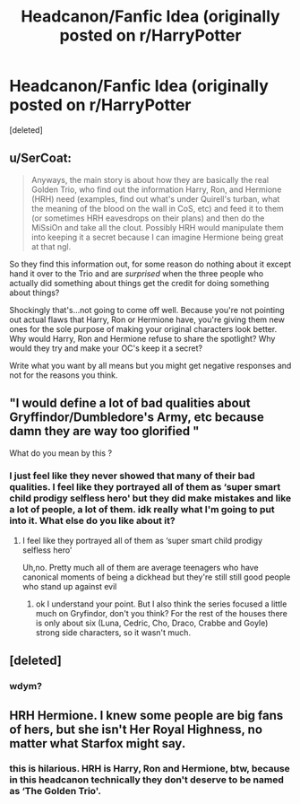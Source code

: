 #+TITLE: Headcanon/Fanfic Idea (originally posted on r/HarryPotter

* Headcanon/Fanfic Idea (originally posted on r/HarryPotter
:PROPERTIES:
:Score: 0
:DateUnix: 1600096070.0
:DateShort: 2020-Sep-14
:FlairText: Discussion
:END:
[deleted]


** u/SerCoat:
#+begin_quote
  Anyways, the main story is about how they are basically the real Golden Trio, who find out the information Harry, Ron, and Hermione (HRH) need (examples, find out what's under Quirell's turban, what the meaning of the blood on the wall in CoS, etc) and feed it to them (or sometimes HRH eavesdrops on their plans) and then do the MiSsiOn and take all the clout. Possibly HRH would manipulate them into keeping it a secret because I can imagine Hermione being great at that ngl.
#+end_quote

So they find this information out, for some reason do nothing about it except hand it over to the Trio and are /surprised/ when the three people who actually did something about things get the credit for doing something about things?

Shockingly that's...not going to come off well. Because you're not pointing out actual flaws that Harry, Ron or Hermione have, you're giving them new ones for the sole purpose of making your original characters look better. Why would Harry, Ron and Hermione refuse to share the spotlight? Why would they try and make your OC's keep it a secret?

Write what you want by all means but you might get negative responses and not for the reasons you think.
:PROPERTIES:
:Author: SerCoat
:Score: 8
:DateUnix: 1600100244.0
:DateShort: 2020-Sep-14
:END:


** "I would define a lot of bad qualities about Gryffindor/Dumbledore's Army, etc because damn they are way too glorified "

What do you mean by this ?
:PROPERTIES:
:Author: Bleepbloopbotz2
:Score: 5
:DateUnix: 1600096760.0
:DateShort: 2020-Sep-14
:END:

*** I just feel like they never showed that many of their bad qualities. I feel like they portrayed all of them as ‘super smart child prodigy selfless hero' but they did make mistakes and like a lot of people, a lot of them. idk really what I'm going to put into it. What else do you like about it?
:PROPERTIES:
:Author: thecookie_at_random
:Score: -3
:DateUnix: 1600096902.0
:DateShort: 2020-Sep-14
:END:

**** I feel like they portrayed all of them as ‘super smart child prodigy selfless hero'

Uh,no. Pretty much all of them are average teenagers who have canonical moments of being a dickhead but they're still still good people who stand up against evil
:PROPERTIES:
:Author: Bleepbloopbotz2
:Score: 5
:DateUnix: 1600099231.0
:DateShort: 2020-Sep-14
:END:

***** ok I understand your point. But I also think the series focused a little much on Gryfindor, don't you think? For the rest of the houses there is only about six (Luna, Cedric, Cho, Draco, Crabbe and Goyle) strong side characters, so it wasn't much.
:PROPERTIES:
:Author: thecookie_at_random
:Score: -2
:DateUnix: 1600099779.0
:DateShort: 2020-Sep-14
:END:


** [deleted]
:PROPERTIES:
:Score: 1
:DateUnix: 1600099101.0
:DateShort: 2020-Sep-14
:END:

*** wdym?
:PROPERTIES:
:Author: thecookie_at_random
:Score: 1
:DateUnix: 1600099501.0
:DateShort: 2020-Sep-14
:END:


** HRH Hermione. I knew some people are big fans of hers, but she isn't Her Royal Highness, no matter what Starfox might say.
:PROPERTIES:
:Author: herO_wraith
:Score: 1
:DateUnix: 1600099533.0
:DateShort: 2020-Sep-14
:END:

*** this is hilarious. HRH is Harry, Ron and Hermione, btw, because in this headcanon technically they don't deserve to be named as ‘The Golden Trio'.
:PROPERTIES:
:Author: thecookie_at_random
:Score: -5
:DateUnix: 1600099905.0
:DateShort: 2020-Sep-14
:END:
